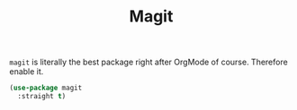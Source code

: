 :PROPERTIES:
:ID:       aa25248c-197c-4bf5-8fc1-aea93008e194
:END:
#+title: Magit
#+filetags: emacs-load


~magit~ is literally the best package right after OrgMode of course. Therefore enable it.

#+BEGIN_SRC emacs-lisp
  (use-package magit
    :straight t)
#+END_SRC
